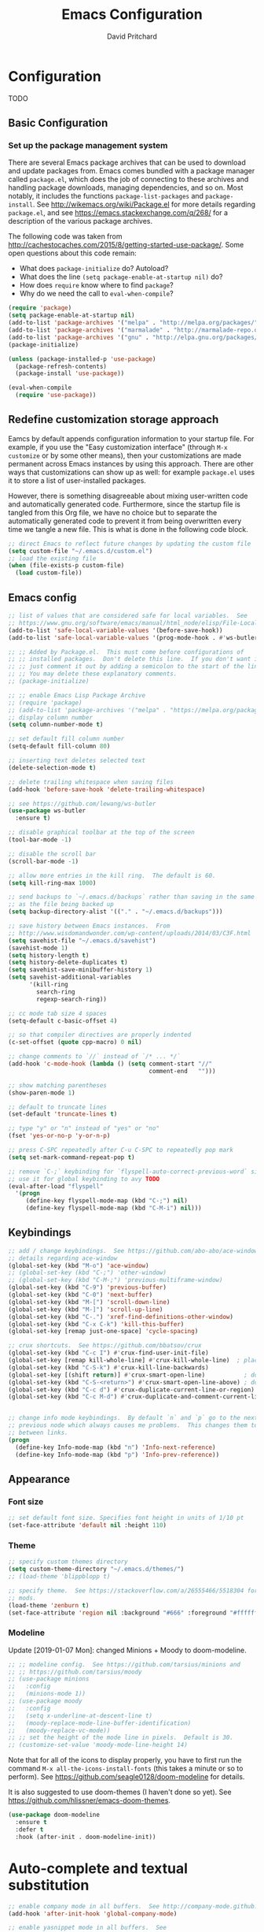 #+TITLE: Emacs Configuration
#+AUTHOR: David Pritchard
#+PROPERTY: header-args :tangle yes :tangle init.el

#+LaTeX_HEADER: \usepackage[margin=1in]{geometry}
#+LaTeX_HEADER: \usepackage[x11names]{xcolor}
#+LaTeX_HEADER: \hypersetup{linktoc = all, colorlinks = true, urlcolor = DodgerBlue4, citecolor = PaleGreen1, linkcolor = black}

#+BEGIN_LaTeX
% background color for code environments
\definecolor{lightyellow}{RGB}{255,255,224}
\definecolor{lightbrown}{RGB}{249,234,197}

% create a listings environment for elisp
\lstset{%
  language=Lisp,
  backgroundcolor=\color{lightyellow},
  basicstyle=\fontsize{10}{11}\fontfamily{pcr}\selectfont,
  keywordstyle=\color{Firebrick3},
  stringstyle=\color{Green4},
  showstringspaces=false,
  commentstyle=\color{Purple3}
  % frame=lines
}
#+END_LaTeX


* Configuration

TODO

** Basic Configuration

*** Set up the package management system

There are several Emacs package archives that can be used to download and update
packages from.  Emacs comes bundled with a package manager called =package.el=,
which does the job of connecting to these archives and handling package
downloads, managing dependencies, and so on.  Most notably, it includes the
functions =package-list-packages= and =package-install=.  See
http://wikemacs.org/wiki/Package.el for more details regarding =package.el=, and
see https://emacs.stackexchange.com/q/268/ for a description of the various
package archives.

The following code was taken from
http://cachestocaches.com/2015/8/getting-started-use-package/.  Some open
questions about this code remain:
  * What does =package-initialize= do?  Autoload?
  * What does the line =(setq package-enable-at-startup nil)= do?
  * How does =require= know where to find =package=?
  * Why do we need the call to =eval-when-compile=?

#+BEGIN_SRC emacs-lisp
(require 'package)
(setq package-enable-at-startup nil)
(add-to-list 'package-archives '("melpa" . "http://melpa.org/packages/"))
(add-to-list 'package-archives '("marmalade" . "http://marmalade-repo.org/packages/"))
(add-to-list 'package-archives '("gnu" . "http://elpa.gnu.org/packages/"))
(package-initialize)

(unless (package-installed-p 'use-package)
  (package-refresh-contents)
  (package-install 'use-package))

(eval-when-compile
  (require 'use-package))
#+END_SRC




** Redefine customization storage approach

Eamcs by default appends configuration information to your startup file.  For
example, if you use the "Easy customization interface" (through =M-x customize=
or by some other means), then your customizations are made permanent across
Emacs instances by using this approach.  There are other ways that
customizations can show up as well: for example =package.el= uses it to store a
list of user-installed packages.

However, there is something disagreeable about mixing user-written code and
automatically generated code.  Furthermore, since the startup file is tangled
from this Org file, we have no choice but to separate the automatically
generated code to prevent it from being overwritten every time we tangle a new
file.  This is what is done in the following code block.

#+BEGIN_SRC emacs-lisp
  ;; direct Emacs to reflect future changes by updating the custom file
  (setq custom-file "~/.emacs.d/custom.el")
  ;; load the existing file
  (when (file-exists-p custom-file)
    (load custom-file))
#+END_SRC




** Emacs config

#+BEGIN_SRC emacs-lisp
  ;; list of values that are considered safe for local variables.  See
  ;; https://www.gnu.org/software/emacs/manual/html_node/elisp/File-Local-Variables.html
  (add-to-list 'safe-local-variable-values '(before-save-hook))
  (add-to-list 'safe-local-variable-values '(prog-mode-hook . #'ws-butler-mode))

  ;; ;; Added by Package.el.  This must come before configurations of
  ;; ;; installed packages.  Don't delete this line.  If you don't want it,
  ;; ;; just comment it out by adding a semicolon to the start of the line.
  ;; ;; You may delete these explanatory comments.
  ;; (package-initialize)

  ;; ;; enable Emacs Lisp Package Archive
  ;; (require 'package)
  ;; (add-to-list 'package-archives '("melpa" . "https://melpa.org/packages/"))
  ;; display column number
  (setq column-number-mode t)

  ;; set default fill column number
  (setq-default fill-column 80)

  ;; inserting text deletes selected text
  (delete-selection-mode t)

  ;; delete trailing whitespace when saving files
  (add-hook 'before-save-hook 'delete-trailing-whitespace)

  ;; see https://github.com/lewang/ws-butler
  (use-package ws-butler
    :ensure t)

  ;; disable graphical toolbar at the top of the screen
  (tool-bar-mode -1)

  ;; disable the scroll bar
  (scroll-bar-mode -1)

  ;; allow more entries in the kill ring.  The default is 60.
  (setq kill-ring-max 1000)

  ;; send backups to `~/.emacs.d/backups` rather than saving in the same directory
  ;; as the file being backed up
  (setq backup-directory-alist '(("." . "~/.emacs.d/backups")))

  ;; save history between Emacs instances.  From
  ;; http://www.wisdomandwonder.com/wp-content/uploads/2014/03/C3F.html
  (setq savehist-file "~/.emacs.d/savehist")
  (savehist-mode 1)
  (setq history-length t)
  (setq history-delete-duplicates t)
  (setq savehist-save-minibuffer-history 1)
  (setq savehist-additional-variables
        '(kill-ring
          search-ring
          regexp-search-ring))

  ;; cc mode tab size 4 spaces
  (setq-default c-basic-offset 4)

  ;; so that compiler directives are properly indented
  (c-set-offset (quote cpp-macro) 0 nil)

  ;; change comments to `//` instead of `/* ... */`
  (add-hook 'c-mode-hook (lambda () (setq comment-start "//"
                                          comment-end   "")))

  ;; show matching parentheses
  (show-paren-mode 1)

  ;; default to truncate lines
  (set-default 'truncate-lines t)

  ;; type "y" or "n" instead of "yes" or "no"
  (fset 'yes-or-no-p 'y-or-n-p)

  ;; press C-SPC repeatedly after C-u C-SPC to repeatedly pop mark
  (setq set-mark-command-repeat-pop t)

  ;; remove `C-;` keybinding for `flyspell-auto-correct-previous-word` since we
  ;; use it for global keybinding to avy TODO
  (eval-after-load "flyspell"
    '(progn
       (define-key flyspell-mode-map (kbd "C-;") nil)
       (define-key flyspell-mode-map (kbd "C-M-i") nil)))
#+END_SRC


** Keybindings

#+BEGIN_SRC emacs-lisp
;; add / change keybindings.  See https://github.com/abo-abo/ace-window for
;; details regarding ace-window
(global-set-key (kbd "M-o") 'ace-window)
;; (global-set-key (kbd "C-;") 'other-window)
;; (global-set-key (kbd "C-M-;") 'previous-multiframe-window)
(global-set-key (kbd "C-9") 'previous-buffer)
(global-set-key (kbd "C-0") 'next-buffer)
(global-set-key (kbd "M-[") 'scroll-down-line)
(global-set-key (kbd "M-]") 'scroll-up-line)
(global-set-key (kbd "C-.") 'xref-find-definitions-other-window)
(global-set-key (kbd "C-x C-k") 'kill-this-buffer)
(global-set-key [remap just-one-space] 'cycle-spacing)

;; crux shortcuts.  See https://github.com/bbatsov/crux
(global-set-key (kbd "C-c I") #'crux-find-user-init-file)
(global-set-key [remap kill-whole-line] #'crux-kill-whole-line)  ; places point at the correct indentation after deletion
(global-set-key (kbd "C-S-k") #'crux-kill-line-backwards)
(global-set-key [(shift return)] #'crux-smart-open-line)           ; doesn't change any test on current line before starting a new line below and moving point
(global-set-key (kbd "C-S-<return>") #'crux-smart-open-line-above) ; doesn't change any test on current line before starting a new line above and moving point
(global-set-key (kbd "C-c d") #'crux-duplicate-current-line-or-region)
(global-set-key (kbd "C-c M-d") #'crux-duplicate-and-comment-current-line-or-region)


;; change info mode keybindings.  By default `n` and `p` go to the next and
;; previous node which always causes me problems.  This changes them to scroll
;; between links.
(progn
  (define-key Info-mode-map (kbd "n") 'Info-next-reference)
  (define-key Info-mode-map (kbd "p") 'Info-prev-reference))
#+END_SRC




** Appearance

*** Font size

#+BEGIN_SRC emacs-lisp
;; set default font size. Specifies font height in units of 1/10 pt
(set-face-attribute 'default nil :height 110)
#+END_SRC

*** Theme

#+BEGIN_SRC emacs-lisp
;; specify custom themes directory
(setq custom-theme-directory "~/.emacs.d/themes/")
;; (load-theme 'blippblopp t)

;; specify theme.  See https://stackoverflow.com/a/26555466/5518304 for color
;; mods.
(load-theme 'zenburn t)
(set-face-attribute 'region nil :background "#666" :foreground "#ffffff")
#+END_SRC


*** Modeline

Update [2019-01-07 Mon]: changed Minions + Moody to doom-modeline.

#+BEGIN_SRC emacs-lisp
;; ;; modeline config.  See https://github.com/tarsius/minions and
;; ;; https://github.com/tarsius/moody
;; (use-package minions
;;   :config
;;   (minions-mode 1))
;; (use-package moody
;;   :config
;;   (setq x-underline-at-descent-line t)
;;   (moody-replace-mode-line-buffer-identification)
;;   (moody-replace-vc-mode))
;; ;; set the height of the mode line in pixels.  Default is 30.
;; (customize-set-value 'moody-mode-line-height 14)
#+END_SRC

Note that for all of the icons to display properly, you have to first run the
command =M-x all-the-icons-install-fonts= (this takes a minute or so to
perform).  See https://github.com/seagle0128/doom-modeline for details.

It is also suggested to use doom-themes (I haven't done so yet).  See
https://github.com/hlissner/emacs-doom-themes.
#+BEGIN_SRC emacs-lisp
(use-package doom-modeline
  :ensure t
  :defer t
  :hook (after-init . doom-modeline-init))
#+END_SRC




* Auto-complete and textual substitution

#+BEGIN_SRC emacs-lisp
;; enable company mode in all buffers.  See http://company-mode.github.io
(add-hook 'after-init-hook 'global-company-mode)

;; enable yasnippet mode in all buffers.  See
;; https://github.com/joaotavora/yasnippet
(require 'yasnippet)
(yas-global-mode 1)
#+END_SRC


This doesn't work at all for me?

#+BEGIN_SRC emacs-lisp
;; see https://www.reddit.com/r/emacs/comments/8rxm7h/tip_how_to_better_manage_your_spelling_mistakes/
(use-package abbrev
  :defer 1
  :ensure nil
  :custom
  (abbrev-file-name (expand-file-name "abbrev_defs" user-emacs-directory))
  (abbrev-mode 1)
  :config
  (if (file-exists-p abbrev-file-name)
      (quietly-read-abbrev-file)))

(use-package flyspell
  :defer 1
  :custom
  (flyspell-abbrev-p t)
  (flyspell-issue-message-flag nil)
  (flyspell-issue-welcome-flag nil)
  (flyspell-mode 1))

(use-package flyspell-correct-ivy
  :after flyspell
  :bind (:map flyspell-mode-map
	      ("C-;" . flyspell-correct-word-generic))
  :custom (flyspell-correct-interface 'flyspell-correct-ivy))

(defhydra hydra-spelling (:color blue)
  "
  ^
  ^Spelling^          ^Errors^            ^Checker^
  ^--------^----------^------^------------^-------^-------
  _q_ quit            _<_ previous        _c_ correction
  ^^                  _>_ next            _d_ dictionary
  ^^                  _f_ check           _m_ mode
  ^^                  ^^                  ^^
  "
  ("q" nil)
  ("<" flyspell-correct-previous :color pink)
  (">" flyspell-correct-next :color pink)
  ("c" ispell)
  ("d" ispell-change-dictionary)
  ("f" flyspell-buffer)
  ("m" flyspell-mode))
#+END_SRC




* Files and buffers

** Dired settings

#+BEGIN_SRC emacs-lisp
;; enables some additional features for dired, such as omitting uninteresting
;; files (bound to C-x M-o).  See
;; https://www.gnu.org/software/emacs/manual/html_mono/dired-x.html
(require 'dired-x)

;; dired settings
(setq-default
 dired-auto-revert-buffer t
 dired-dwim-target t
 dired-listing-switches "-alh --group-directories-first")
#+END_SRC


** Ibuffer settings

#+BEGIN_SRC emacs-lisp
;; use Ibuffer for Buffer List
(global-set-key (kbd "C-x C-b") 'ibuffer)

;; groups Ibuffer entries.  See https://www.emacswiki.org/emacs/IbufferMode for
;; more details.
(setq ibuffer-saved-filter-groups
      (quote (("default"
	       ("R" (mode . ess-r-mode))
	       ("Python" (mode . python-mode))
	       ("C/C++" (or (mode . c-mode)
			    (mode . c++-mode)))
	       ("LaTeX" (or (mode . latex-mode)
			    (mode . bibtex-mode)))
	       ("shell" (mode . sh-mode))
	       ("Lisp" (or (mode . lisp-mode)
			   (mode . scheme-mode)))
	       ("emacs" (or (mode . lisp-interaction-mode)
			    (mode . emacs-lisp-mode)))
	       ("dired" (mode . dired-mode))
	       ("processes" (or (mode . inferior-ess-r-mode)
				(mode . inferior-ess-mode)
				(mode . inferior-python-mode)
				(mode . term-mode)
				(mode . shell-mode)
				(mode . slime-repl-mode)
				(mode . geiser-repl-mode)))
	       ("Org" (mode . org-mode))))))

;; change the width of the first column.  See
;; https://emacs.stackexchange.com/a/623/15552
(setq ibuffer-formats
      '((mark modified read-only " "
              (name 40 40 :left :elide) ; change: the two 40 values were originally 18's
              " "
              (size 9 -1 :right)
              " "
              (mode 16 16 :left :elide)
              " " filename-and-process)
        (mark " "
              (name 16 -1)
              " " filename)))

;; what does this line do?
(add-hook 'ibuffer-mode-hook
	  (lambda () (ibuffer-switch-to-saved-filter-groups "default")))

;; conflicts with ace-window binding
(require 'ibuffer)
(define-key ibuffer-mode-map (kbd "M-o") nil)
#+END_SRC


** Directory tree modes

*** treemacs

#+BEGIN_SRC emacs-lisp
;; see https://github.com/Alexander-Miller/treemacs
(require 'treemacs)
(treemacs-resize-icons 15)
(global-set-key (kbd "C-c t") 'treemacs)
(global-set-key (kbd "C-c C-t") 'treemacs-select-window)
#+END_SRC




* Moving the cursor

** avy

#+BEGIN_SRC emacs-lisp
;; see https://github.com/abo-abo/avy.  Also see
;; https://cestlaz.github.io/posts/using-emacs-7-avy/ for the `use-package`
;; version of these commands.
(global-set-key (kbd "C-;") 'avy-goto-char)
(global-set-key (kbd "C-'") 'avy-goto-char-2)
(global-set-key (kbd "M-g M-g") 'avy-goto-line)
#+END_SRC


** ace-window

#+BEGIN_SRC emacs-lisp
;; ace-window keys used for switching.  Default is 0-9.  See
;; https://github.com/abo-abo/ace-window for details regarding ace-window
(setq aw-keys '(?a ?s ?d ?f ?g ?h ?j ?k ?l))
(setq aw-background nil)
#+END_SRC




* Editing text

** Parenthsis

#+BEGIN_SRC emacs-lisp
;; `paredit` setup.  See http://wikemacs.org/wiki/Paredit-mode for details
(autoload 'enable-paredit-mode "paredit"
  "Turn on pseudo-structural editing of Lisp code."
  t)
(add-hook 'emacs-lisp-mode-hook       'enable-paredit-mode)
(add-hook 'lisp-mode-hook             'enable-paredit-mode)
(add-hook 'lisp-interaction-mode-hook 'enable-paredit-mode)
(add-hook 'scheme-mode-hook           'enable-paredit-mode)
;; Stop SLIME's REPL from grabbing DEL,
;; which is annoying when backspacing over a '('
(defun override-slime-repl-bindings-with-paredit ()
  (define-key slime-repl-mode-map
    (read-kbd-macro paredit-backward-delete-key)
    nil))
(add-hook 'slime-repl-mode-hook 'override-slime-repl-bindings-with-paredit)
;; see
;; https://www.reddit.com/r/emacs/comments/55rwnp/how_does_lispy_paredit_work_for_nonlisp/
;; for the following suggestion:
;;
;;     Don't use paredit in non-lisp languages. It is far too strict and you
;;     will be fighting against it most of the time. I use
;;     smartparens-strict-mode with sp-use-paredit-bindings for non-lisp and
;;     paredit for lisp.
#+END_SRC

** Undo

*** Add undo tree

#+BEGIN_SRC emacs-lisp
;; see `M-x describe-package RET undo-tree RET` for more details
(require 'undo-tree)
(global-undo-tree-mode)
#+END_SRC


** Yanking text

#+BEGIN_SRC emacs-lisp
;; bind M-y to `browse-kill-ring`.  See
;; https://github.com/browse-kill-ring/browse-kill-ring.
(browse-kill-ring-default-keybindings)
#+END_SRC

#+BEGIN_SRC emacs-lisp
;; create function which cycles forwards through the kill ring
(defun yank-pop-forwards (arg)
  (interactive "p")
  (yank-pop (- arg)))
;; bind key to previously defined function
(global-set-key (kbd "M-Y") 'yank-pop-forwards)
#+END_SRC

#+BEGIN_SRC emacs-lisp
;; Properly indent yanked code (not yet tested!).  From:
;;
;;    https://www.emacswiki.org/emacs/AutoIndentation#toc3
;;
;; see https://emacs.wordpress.com/2007/01/22/killing-yanking-and-copying-lines/
;; for a copying function for possible later addition
(dolist (command '(yank yank-pop))
  (eval `(defadvice ,command (after indent-region activate)
	   (and (not current-prefix-arg)
		(member major-mode '(emacs-lisp-mode lisp-mode
						     ess-mode        python-mode
						     c-mode          c++-mode
						     latex-mode      plain-tex-mode))
		(let ((mark-even-if-inactive transient-mark-mode))
		  (indent-region (region-beginning) (region-end) nil))))))

;; search for non-ascii characters in the buffer.  Useful when copying text from
;; PDFs or other places that can introduce non-ascii character.  See
;; https://www.emacswiki.org/emacs/FindingNonAsciiCharacters
(defun occur-non-ascii ()
  "Find any non-ascii characters in the current buffer."
  (interactive)
  (occur "[^[:ascii:]]"))
#+END_SRC




** Multiple cursors

#+BEGIN_SRC emacs-lisp
;; https://github.com/magnars/multiple-cursors.el
(require 'multiple-cursors)
(global-set-key (kbd "C-S-c C-S-c") 'mc/edit-lines)
(global-set-key (kbd "C->") 'mc/mark-next-like-this)
(global-set-key (kbd "C-<") 'mc/mark-previous-like-this)
(global-set-key (kbd "C-c C-<") 'mc/mark-all-like-this)
(global-set-key (kbd "C-S-<mouse-1>") 'mc/add-cursor-on-click)
#+END_SRC


** iedit

#+BEGIN_SRC emacs-lisp
;; see https://github.com/victorhge/iedit
(use-package iedit
  :bind
  (("C-;" . nil)
   ("C-M-i" . iedit-mode)))
;; (global-set-key (kbd "C-M-i") 'iedit-mode)
#+END_SRC


** expand-region

Use ~C-- C-=~ to contract the region.  Magnars also claims that you can contract
the region by pressing =-= (the minus key), but this doesn't work for me (why?).
#+BEGIN_SRC emacs-lisp
  ;; https://github.com/magnars/expand-region.el

  (require 'expand-region)
  (global-set-key (kbd "C-=") 'er/expand-region)
#+END_SRC


** easy-kill

#+BEGIN_SRC emacs-lisp
(use-package easy-kill
  :ensure t
  :config
  (global-set-key [remap kill-ring-save] #'easy-kill)
  (global-set-key [remap mark-sexp] #'easy-mark))
#+END_SRC




* Org mode

** Org mode stuff

#+BEGIN_SRC emacs-lisp
;; save clock history across Emacs sessions.  See
;; https://orgmode.org/manual/Clocking-work-time.html
(setq org-clock-persist 'history)
(org-clock-persistence-insinuate)
;; add languages to babel
(org-babel-do-load-languages
 'org-babel-load-languages
 '((R . t)))
;; no need for confirmation before evaluating code blocks
(setq org-confirm-babel-evaluate nil)
;; inserting graphical output
(add-hook 'org-babel-after-execute-hook 'org-display-inline-images)
(add-hook 'org-mode-hook 'org-display-inline-images)

;; see docstring for `org-latex-listings`
(setq org-latex-listings t)
(require 'ox-latex)
(add-to-list 'org-latex-packages-alist '("" "listings"))
(add-to-list 'org-latex-default-packages-alist "\\PassOptionsToPackage{hyphens}{url}")

;; fontify code in code blocks
(setq org-src-fontify-natively t)
#+END_SRC




* Ivy + counsel + swiper

#+BEGIN_SRC emacs-lisp
;; copied from https://github.com/abo-abo/swiper
(ivy-mode 1)
(setq ivy-use-virtual-buffers t)
(setq enable-recursive-minibuffers t)
(global-set-key "\C-s" 'swiper)
(global-set-key (kbd "C-M-s") 'swiper-all)
(global-set-key (kbd "C-c C-r") 'ivy-resume)
(global-set-key (kbd "<f6>") 'ivy-resume)
(global-set-key (kbd "M-x") 'counsel-M-x)
(global-set-key (kbd "C-x C-f") 'counsel-find-file)
(global-set-key (kbd "<f1> f") 'counsel-describe-function)
(global-set-key (kbd "<f1> v") 'counsel-describe-variable)
(global-set-key (kbd "<f1> l") 'counsel-find-library)
(global-set-key (kbd "<f2> i") 'counsel-info-lookup-symbol)
(global-set-key (kbd "<f2> u") 'counsel-unicode-char)
;; (global-set-key (kbd "C-c g") 'counsel-git)
;; (global-set-key (kbd "C-c j") 'counsel-git-grep)
(global-set-key (kbd "C-c k") 'counsel-ag)
(global-set-key (kbd "C-x l") 'counsel-locate)
(define-key minibuffer-local-map (kbd "C-r") 'counsel-minibuffer-history)
#+END_SRC




* projectile

#+BEGIN_SRC emacs-lisp
;; see https://github.com/bbatsov/projectile and
;; https://projectile.readthedocs.io/en/latest/installation/
(use-package projectile
  :ensure t
  :config
  ;; (define-key projectile-mode-map (kbd "s-p") 'projectile-command-map)
  (define-key projectile-mode-map (kbd "C-c p") 'projectile-command-map)
  (projectile-mode +1))
(setq projectile-switch-project-action #'projectile-dired)
(setq projectile-completion-system 'ivy)
#+END_SRC

#+BEGIN_SRC emacs-lisp
;; enable counsel projectile mode
(counsel-projectile-mode)
#+END_SRC




* Help files

#+BEGIN_SRC emacs-lisp
;; see https://github.com/justbur/emacs-which-key.  A useful command is
;; `which-key-show-major-mode` (similar to `C-h m`)
(use-package which-key
  :ensure t)
(which-key-mode)
(which-key-setup-side-window-bottom)

;; from https://github.com/Wilfred/helpful/
(global-set-key (kbd "C-h f") #'helpful-callable)
(global-set-key (kbd "C-h v") #'helpful-variable)
(global-set-key (kbd "C-h k") #'helpful-key)
;; Lookup the current symbol at point. C-c C-d is a common keybinding
;; for this in lisp modes.
(global-set-key (kbd "C-c C-d") #'helpful-at-point)
;; Look up *F*unctions (excludes macros).  By default, C-h F is bound to
;; `Info-goto-emacs-command-node`. Helpful already links to the manual, if a
;; function is referenced there.
(global-set-key (kbd "C-h F") #'helpful-function)
;; Look up *C*ommands.  By default, C-h C is bound to describe
;; `describe-coding-system`. I don't find this very useful, but it's frequently
;; useful to only look at interactive functions.
(global-set-key (kbd "C-h C") #'helpful-command)
#+END_SRC




* Major modes

** magit

#+BEGIN_SRC emacs-lisp
;; magit settings
(global-set-key (kbd "C-x g") 'magit-status)
(global-set-key (kbd "C-x M-g") 'magit-dispatch-popup)
(setq git-commit-summary-max-length 50)
#+END_SRC


** Emasc Speaks Statistics (ESS)

Note: use =R-initialize-on-start= when the documentation isn't working.  See
https://github.com/emacs-ess/ESS/issues/117.

Note: =M-x ess-display-package-index=, bound to =C-c C-d i= by default, gives
package index.


#+BEGIN_SRC emacs-lisp
;; load Emacs Speaks Statistics
(require 'ess-site)
;; (setq ess-smart-S-assign-key ";")

;; ESS hook additions.  Note that the duplicate calls to (ess-toggle-S-assign
;; nil) are correct: the first call clears the default `ess-smart-S-assign'
;; assignment and the second line re-assigns it to the customized setting.
(add-hook 'ess-mode-hook
	  (lambda ()
	    (ess-set-style 'C++ 'quiet)        ; recommended in R Internals man
	    (setq ess-fancy-comments nil)      ; disable ESS-style indentation
	    (setq ess-smart-S-assign-key ";")  ; reassign ' <- ' to ';'
	    (define-key ess-mode-map (kbd ";") 'ess-insert-assign)
	    ;; (ess-toggle-S-assign nil)          ; removed due to https://stackoverflow.com/q/50954945
	    ;; (ess-toggle-S-assign nil)          ; see above comment
	    (setq-local comment-add 0)         ; so that comments are # not ##
	    (setq ess-roxy-str "#'")           ; Roxygen comments are #' not ##'
	    ;; (local-set-key (kbd "C-'") 'ess-switch-to-ESS)
	    (local-set-key (kbd "C-S-m") (lambda () (interactive) (insert " %>% ")))
	    (setq inferior-R-args "--no-restore --no-save ")
	    ;; (add-hook 'local-write-file-hooks
	    ;; 	      (lambda ()
	    ;; 		(ess-nuke-trailing-whitespace)))
	    (setq ess-swv-processor 'knitr)                 ; weaver
	    (setq ess-swv-pdflatex-commands '("pdflatex"))  ; LaTeX compiler
	    (setq ess-nuke-trailing-whitespace-p t)         ; strip trailing whitespace w/o query
	    (setq ess-sas-local-unix-keys t)                ; SAS keys, see section 13.5
	    ))

;; use polymode for markdown and R
(use-package poly-markdown
  :ensure t)
(use-package poly-R
  :ensure t)
#+END_SRC


** Comint

#+BEGIN_SRC emacs-lisp
;; customize comint (command interpreter) settings, as described in the ESS
;; manual, section 4.3
(eval-after-load "comint"
   '(progn
      (define-key comint-mode-map [up]
        'comint-previous-matching-input-from-input)
      (define-key comint-mode-map [down]
        'comint-next-matching-input-from-input)
      ;; also recommended for ESS use --
      (setq comint-scroll-to-bottom-on-output 'others)
      (setq comint-scroll-show-maximum-output t)
      ;; somewhat extreme, almost disabling writing in *R*, *shell* buffers above prompt:
      (setq comint-scroll-to-bottom-on-input 'this)
      ))

;; allow color to work in shell.  See www.emacswiki.org/emacs/AnsiColor
(add-hook 'shell-mode-hook 'ansi-color-for-comint-mode-on)
(add-to-list 'comint-output-filter-functions 'ansi-color-process-output)
#+END_SRC


** LaTeX

#+BEGIN_SRC emacs-lisp
;; ignore text for syntax highlighting in Verbatim and lstlisting environments
;; http://tex.stackexchange.com/q/111289
;;
;; Note: I would like to put this in the LaTeX-mode hook, but it doesn't work there.  Why??
(setq LaTeX-verbatim-environments-local '("Verbatim" "lstlisting" "lstinline"))
(setq LaTeX-verbatim-macros-with-delims-local '("code"))
;; synctex minor mode additions.  See https://tex.stackexchange.com/a/49840/88779
(add-hook 'LaTeX-mode-hook 'TeX-source-correlate-mode)  ; enable synctex minor mode
(setq TeX-source-correlate-start-server t)              ; automatically start server without asking
(add-hook 'LaTeX-mode-hook 'turn-on-flyspell)
;; AUCTeX hook additions
(add-hook 'LaTeX-mode-hook
	  (lambda ()
	    ;; Enable document parsing (first two commands, see Section 1.3 in docs)
	    (setq TeX-auto-save t)
	    (setq TeX-parse-self t)
	    ;; indent after newline
	    (setq TeX-newline-function 'newline-and-indent)
	    ;; Make AUCTex aware of multi-file document structure
	    (setq-default TeX-master nil)
	    ;; ;; unset local keybinding.  Note that this isn't the proper way to
	    ;; ;; do this, see the comment in
	    ;; ;; https://stackoverflow.com/a/7598754/5518304
	    ;; (define-key (LaTeX-mode-map "C-;" nil))
	    ))

;; ;; below doesn't work right, what can be done?
;; (setq LaTeX-fill-excluded-macros '("lstinline" "index"))


;; ;; allows synctex and preview mode to work properly together.  See
;; ;; https://tex.stackexchange.com/a/94325/88779.
;; (defadvice TeX-view (around always-view-master-file activate)
;;   (let ((TeX-current-process-region-p nil))
;;     ad-do-it))
#+END_SRC


** pdf-tools

#+BEGIN_SRC emacs-lisp
;; taken from http://pragmaticemacs.com/emacs/more-pdf-tools-tweaks/
(use-package pdf-tools
  :pin manual ;; manually update
  :config
  ;; initialise
  (pdf-tools-install)
  ;; open pdfs scaled to fit page
  (setq-default pdf-view-display-size 'fit-page)
  ;; automatically annotate highlights
  (setq pdf-annot-activate-created-annotations t)
  ;; use normal isearch
  (define-key pdf-view-mode-map (kbd "C-s") 'isearch-forward)
  ;; more fine-grained zooming
  (setq pdf-view-resize-factor 1.1)
  ;; keyboard shortcuts
  (define-key pdf-view-mode-map (kbd "h") 'pdf-annot-add-highlight-markup-annotation)
  (define-key pdf-view-mode-map (kbd "t") 'pdf-annot-add-text-annotation)
  (define-key pdf-view-mode-map (kbd "D") 'pdf-annot-delete))

;; see the "Known problems" section at https://github.com/politza/pdf-tools for
;; the reason why this line is included
(add-hook 'TeX-after-compilation-finished-functions #'TeX-revert-document-buffer)
#+END_SRC



** slime

#+BEGIN_SRC emacs-lisp
;; slime settings
(setq inferior-lisp-program "/usr/bin/sbcl")
;; also setup the slime-fancy contributed package
(add-to-list 'slime-contribs 'slime-fancy)
;; use quicklisp's version of slime
(load (expand-file-name "~/quicklisp/slime-helper.el"))
#+END_SRC



** guile

#+BEGIN_SRC emacs-lisp
;; guile settings.  Inform guile that the only Scheme implementation currently
;; installed is mit-scheme so that it doesn't try to guess the wrong Scheme for
;; buffers.  See http://www.nongnu.org/geiser/geiser_3.html#choosing_002dimpl
(setq geiser-active-implementations '(mit))
#+END_SRC



** Python

#+BEGIN_SRC emacs-lisp
;; Python settings
(elpy-enable)
(setq elpy-rpc-python-command "/usr/bin/python3")
(setq python-shell-interpreter (expand-file-name "~/.local/bin/ipython")
      python-shell-interpreter-args "-i --simple-prompt")

;; ;; enable autopep8 formatting on save
;; (require 'py-autopep8)
;; (add-hook 'elpy-mode-hook 'py-autopep8-enable-on-save)
#+END_SRC


** SQL

#+BEGIN_SRC emacs-lisp
;; for the MariaDB prompt to show up in the inferior process for SQL mode.  See
;; https://unix.stackexchange.com/a/297320/154101
(require 'sql)
(sql-set-product-feature 'mysql :prompt-regexp "^\\(MariaDB\\|MySQL\\) \\[[_a-zA-Z()]*\\]> ")
;; set defaults for mySQL login
(setq sql-mysql-login-params
      '((user :default "dpritch")
        (server :default "localhost")))
;; Capitalize keywords in SQL mode
(add-hook 'sql-mode-hook 'sqlup-mode)
;; Capitalize keywords in an interactive session (e.g. psql)
(add-hook 'sql-interactive-mode-hook 'sqlup-mode)
;; Set a global keyword to use sqlup on a region
(global-set-key (kbd "C-c u") 'sqlup-capitalize-keywords-in-region)
#+END_SRC


** YAML

#+BEGIN_SRC emacs-lisp
;; prepend directories to load path
(add-to-list 'load-path "~/.emacs.d/other-packages/yaml")


;; add yaml-mode.  See https://github.com/yoshiki/yaml-mode
(require 'yaml-mode)
(add-to-list 'auto-mode-alist '("\\.ya?ml\\'" . yaml-mode))
(add-hook 'yaml-mode-hook
	  '(lambda ()
	     (define-key yaml-mode-map "\C-m" 'newline-and-indent)))
#+END_SRC

* Things to try (that are not yet in my configuration)

** Smart occur

The original command seems super useful: =M-s o= for =occur=.  Abo-abo has
created an enhanced version at https://oremacs.com/2015/01/26/occur-dwim/.

See
https://www.reddit.com/r/orgmode/comments/5elk0z/prevent_org_from_tangling_certain_sections/
for preventing tangling for the entire section.

#+BEGIN_SRC emacs-lisp :tangle no
(defun occur-dwim ()
  "Call `occur' with a sane default."
  (interactive)
  (push (if (region-active-p)
            (buffer-substring-no-properties
             (region-beginning)
             (region-end))
          (let ((sym (thing-at-point 'symbol)))
            (when (stringp sym)
              (regexp-quote sym))))
        regexp-history)
  (call-interactively 'occur))
#+END_SRC

** auto-yasnippet

Create (temporary?) yasnippets on the fly.  https://github.com/abo-abo/auto-yasnippet
